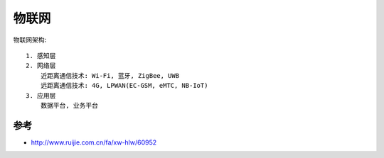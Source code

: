 物联网
######

物联网架构::

    1. 感知层
    2. 网络层
        近距离通信技术: Wi-Fi, 蓝牙, ZigBee, UWB
        远距离通信技术: 4G, LPWAN(EC-GSM, eMTC, NB-IoT)
    3. 应用层
        数据平台, 业务平台



参考
====

* http://www.ruijie.com.cn/fa/xw-hlw/60952

